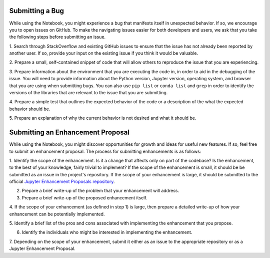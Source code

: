 =================
Submitting a Bug
=================
While using the Notebook, you might experience a bug that manifests itself in 
unexpected behavior.  If so, we encourage you  to open issues on GitHub. To 
make the navigating issues easier for both developers and users, we ask that
you take the following steps before submitting an issue.

1. Search through StackOverflow and existing GitHub issues to ensure that 
the issue has not already been reported by another user. If so, provide
your input on the existing issue if you think it would be valuable.

2. Prepare a small, self-contained snippet of code that will allow others
to reproduce the issue that you are experiencing.

3. Prepare information about the environment that you are executing the code
in, in order to aid in the debugging of the issue. You will need to provide
information about the Python version, Jupyter version, operating system,
and browser that you are using when submitting bugs. You can also use 
``pip list`` or  ``conda list`` and ``grep`` in order to identify the 
versions of the libraries that are relevant to the issue that you are
submitting.

4. Prepare a simple test that outlines the expected behavior of the code
or a description of the what the expected behavior should be.

5. Prepare an explanation of why the current behavior is not desired and 
what it should be.

==================================
Submitting an Enhancement Proposal
==================================
While using the Notebook, you might discover opportunities for growth and ideas
for useful new features. If so, feel free to submit an enhancement proposal. 
The process for submitting enhancements is as follows:

1. Identify the scope of the enhancement. Is it a change that affects only on
part of the codebase? Is the enhancement, to the best of your knowledge, fairly
trivial to implement? If the scope of the enhancement is small, it should be 
be submitted as an issue in the project's repository. If the scope of your
enhancement is large, it should be submitted to the official `Jupyter 
Enhancement Proposals repository <https://GitHub.com/jupyter/enhancement-proposals>`_.

2. Prepare a brief write-up of the problem that your enhancement will address.

3. Prepare a brief write-up of the proposed enhancement itself.

4. If the scope of your enhancement (as defined in step 1) is large, then 
prepare a detailed write-up of how your enhancement can be potentially implemented.

5. Identify a brief list of the pros and cons associated with implementing the
enhancement that you propose.

6. Identify the individuals who might be interested in implementing the enhancement.

7. Depending on the scope of your enhancement, submit it either as an issue to 
the appropriate repository or as a Jupyter Enhancement Proposal.
